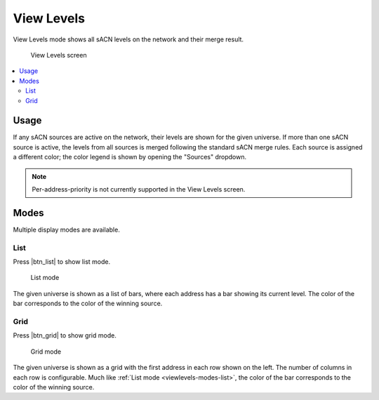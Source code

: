 .. |btn_list| button::
   :color: secondary

   .. image:: /img/icons/list-solid.svg

.. |btn_grid| button::
   :color: secondary

   .. image:: /img/icons/table-cells-solid.svg

.. index:: View Levels

.. _viewlevels:

View Levels
===========

View Levels mode shows all sACN levels on the network and their merge result.

.. figure:: screenshots/viewlevels_list.png
   :class: screenshot

   View Levels screen

.. contents::
   :local:

Usage
-----

If any sACN sources are active on the network, their levels are shown for the given universe.  If more than one sACN
source is active, the levels from all sources is merged following the standard sACN merge rules.  Each source is
assigned a different color; the color legend is shown by opening the "Sources" dropdown.

.. note:: Per-address-priority is not currently supported in the View Levels screen.

.. _viewlevels-modes:

Modes
-----

Multiple display modes are available.

.. _viewlevels-modes-list:

List
^^^^

Press |btn_list| to show list mode.

.. figure:: screenshots/viewlevels_list.png
   :class: screenshot

   List mode

The given universe is shown as a list of bars, where each address has a bar showing its current level.  The color of the
bar corresponds to the color of the winning source.


.. _viewlevels-modes-grid:

Grid
^^^^

Press |btn_grid| to show grid mode.

.. figure:: screenshots/viewlevels_grid.png
   :class: screenshot

   Grid mode

The given universe is shown as a grid with the first address in each row shown on the left.  The number of columns in
each row is configurable.  Much like :ref:`List mode <viewlevels-modes-list>`, the color of the bar corresponds to the
color of the winning source.
